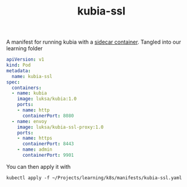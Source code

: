 #+title: kubia-ssl

A manifest for running kubia with a [[file:20200825150435-sidecar_container.org][sidecar container]].
Tangled into our learning folder

#+NAME: kubia-ssl manifest
#+BEGIN_SRC yaml :tangle ~/Projects/learning/k8s/manifests/kubia-ssl.yaml
apiVersion: v1
kind: Pod
metadata:
  name: kubia-ssl
spec:
  containers:
  - name: kubia
    image: luksa/kubia:1.0
    ports:
    - name: http
      containerPort: 8080
  - name: envoy
    image: luksa/kubia-ssl-proxy:1.0
    ports:
    - name: https
      containerPort: 8443
    - name: admin
      containerPort: 9901
#+END_SRC

You can then apply it with

#+BEGIN_SRC shell
kubectl apply -f ~/Projects/learning/k8s/manifests/kubia-ssl.yaml
#+END_SRC

#+RESULTS:
: pod/kubia-ssl created
